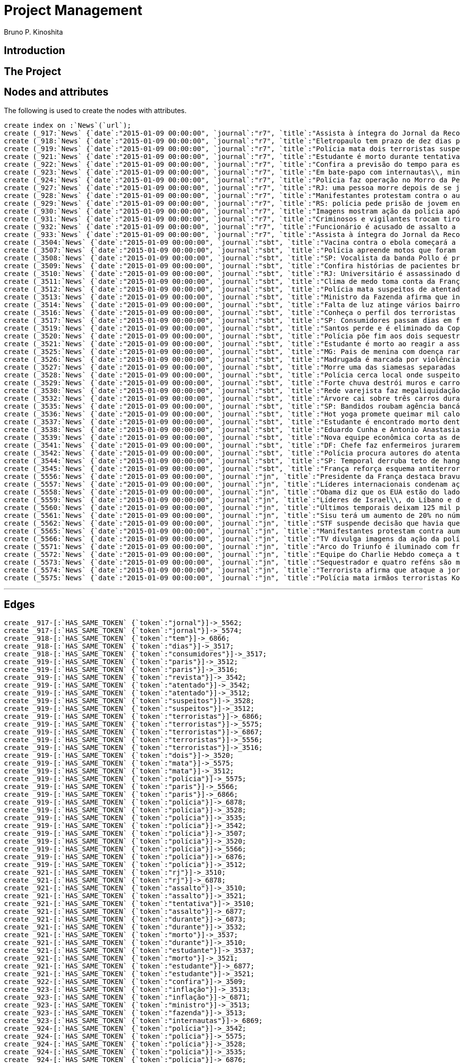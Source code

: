 = Project Management
:neo4j-version: 2.3.2
:author: Bruno P. Kinoshita
:twitter: @kinow

:toc:

== Introduction

== The Project

++++
<table>
<tr>
<td><b>1</b></td>
<td><b>2</b></td>
<td><b>3</b></td>
</tr>
++++

== Nodes and attributes

The following is used to create the nodes with attributes.

//hide
//setup

[source,cypher]
----
create index on :`News`(`url`);
create (_917:`News` {`date`:"2015-01-09 00:00:00", `journal`:"r7", `title`:"Assista à íntegra do Jornal da Record desta sexta-feira (9)", `url`:"http://noticias.r7.com/jornal-da-record/videos/assista-a-integra-do-jornal-da-record-desta-sexta-feira-9-09012015"});
create (_918:`News` {`date`:"2015-01-09 00:00:00", `journal`:"r7", `title`:"Eletropaulo tem prazo de dez dias para melhorar atendimento aos consumidores", `url`:"http://noticias.r7.com/jornal-da-record/videos/eletropaulo-tem-prazo-de-dez-dias-para-melhorar-atendimento-aos-consumidores-09012015"});
create (_919:`News` {`date`:"2015-01-09 00:00:00", `journal`:"r7", `title`:"Polícia mata dois terroristas suspeitos de atentado à revista em Paris", `url`:"http://noticias.r7.com/jornal-da-record/videos/policia-mata-dois-terroristas-suspeitos-de-atentado-a-revista-em-paris-13042015"});
create (_921:`News` {`date`:"2015-01-09 00:00:00", `journal`:"r7", `title`:"Estudante é morto durante tentativa de assalto na saída da universidade no RJ", `url`:"http://noticias.r7.com/jornal-da-record/videos/estudante-e-morto-durante-tentativa-de-assalto-na-saida-da-universidade-no-rj-09012015"});
create (_922:`News` {`date`:"2015-01-09 00:00:00", `journal`:"r7", `title`:"Confira a previsão do tempo para este final de semana em todo o País", `url`:"http://noticias.r7.com/jornal-da-record/videos/confira-a-previsao-do-tempo-para-este-final-de-semana-em-todo-o-pais-09012015"});
create (_923:`News` {`date`:"2015-01-09 00:00:00", `journal`:"r7", `title`:"Em bate-papo com internautas\\, ministro da Fazenda fala sobre a inflação em 2015", `url`:"http://noticias.r7.com/jornal-da-record/videos/em-bate-papo-com-internautas-ministro-da-fazenda-fala-sobre-a-inflacao-em-2015-09012015"});
create (_924:`News` {`date`:"2015-01-09 00:00:00", `journal`:"r7", `title`:"Polícia faz operação no Morro da Pedreira (RJ) em busca do traficante Playboy", `url`:"http://noticias.r7.com/jornal-da-record/videos/policia-faz-operacao-no-morro-da-pedreira-rj-em-busca-do-traficante-playboy-09012015"});
create (_927:`News` {`date`:"2015-01-09 00:00:00", `journal`:"r7", `title`:"RJ: uma pessoa morre depois de se jogar de casarão em chamas", `url`:"http://noticias.r7.com/jornal-da-record/videos/rj-uma-pessoa-morre-depois-de-se-jogar-de-casarao-em-chamas-09012015"});
create (_928:`News` {`date`:"2015-01-09 00:00:00", `journal`:"r7", `title`:"Manifestantes protestam contra o aumento da tarifa do transporte público em SP", `url`:"http://noticias.r7.com/jornal-da-record/videos/manifestantes-protestam-contra-o-aumento-da-tarifa-do-transporte-publico-em-sp-09012015"});
create (_929:`News` {`date`:"2015-01-09 00:00:00", `journal`:"r7", `title`:"RS: polícia pede prisão de jovem envolvido em briga que terminou em morte", `url`:"http://noticias.r7.com/jornal-da-record/videos/rs-policia-pede-prisao-de-jovem-envolvido-em-briga-que-terminou-em-morte-09012015"});
create (_930:`News` {`date`:"2015-01-09 00:00:00", `journal`:"r7", `title`:"Imagens mostram ação da polícia após explosão em agência bancária de SP", `url`:"http://noticias.r7.com/jornal-da-record/videos/imagens-mostram-acao-da-policia-apos-explosao-em-agencia-bancaria-de-sp-09012015"});
create (_931:`News` {`date`:"2015-01-09 00:00:00", `journal`:"r7", `title`:"Criminosos e vigilantes trocam tiros durante tentativa de assalto em Belo Horizonte (MG)", `url`:"http://noticias.r7.com/jornal-da-record/videos/criminosos-e-vigilantes-trocam-tiros-durante-tentativa-de-assalto-em-belo-horizonte-mg-09012015"});
create (_932:`News` {`date`:"2015-01-09 00:00:00", `journal`:"r7", `title`:"Funcionário é acusado de assalto a prédio de luxo em São Paulo", `url`:"http://noticias.r7.com/jornal-da-record/videos/funcionario-e-acusado-de-assalto-a-predio-de-luxo-em-sao-paulo-09012015"});
create (_933:`News` {`date`:"2015-01-09 00:00:00", `journal`:"r7", `title`:"Assista à íntegra do Jornal da Record desta quinta-feira (8)", `url`:"http://noticias.r7.com/jornal-da-record/videos/assista-a-integra-do-jornal-da-record-desta-quinta-feira-8-09012015"});
create (_3504:`News` {`date`:"2015-01-09 00:00:00", `journal`:"sbt", `title`:"Vacina contra o ebola começará a ser testada", `url`:"http://www.sbt.com.br/jornalismo/noticias/48316/Vacina-contra-o-ebola-comecara-a-ser-testada.html"});
create (_3507:`News` {`date`:"2015-01-09 00:00:00", `journal`:"sbt", `title`:"Polícia apreende motos que foram roubadas de depósito no Rio", `url`:"http://www.sbt.com.br/jornalismo/noticias/48328/Policia-apreende-motos-que-foram-roubadas-de-deposito-no-Rio.html"});
create (_3508:`News` {`date`:"2015-01-09 00:00:00", `journal`:"sbt", `title`:"SP: Vocalista da banda Pollo é preso em carro roubado", `url`:"http://www.sbt.com.br/jornalismo/noticias/48327/SP:-Vocalista-da-banda-Pollo-e-preso-em-carro-roubado.html"});
create (_3509:`News` {`date`:"2015-01-09 00:00:00", `journal`:"sbt", `title`:"Confira histórias de pacientes brasileiros que venceram a sepse", `url`:"http://www.sbt.com.br/jornalismo/noticias/48331/Confira-historias-de-pacientes-brasileiros-que-venceram-a-sepse.html"});
create (_3510:`News` {`date`:"2015-01-09 00:00:00", `journal`:"sbt", `title`:"RJ: Universitário é assassinado durante tentativa de assalto", `url`:"http://www.sbt.com.br/jornalismo/noticias/48326/RJ:-Universitario-e-assassinado-durante-tentativa-de-assalto.html"});
create (_3511:`News` {`date`:"2015-01-09 00:00:00", `journal`:"sbt", `title`:"Clima de medo toma conta da França após ataques", `url`:"http://www.sbt.com.br/jornalismo/noticias/48325/Clima-de-medo-toma-conta-da-Franca-apos-ataques.html"});
create (_3512:`News` {`date`:"2015-01-09 00:00:00", `journal`:"sbt", `title`:"Polícia mata suspeitos de atentado em Paris", `url`:"http://www.sbt.com.br/jornalismo/noticias/48324/Policia-mata-suspeitos-de-atentado-em-Paris.html"});
create (_3513:`News` {`date`:"2015-01-09 00:00:00", `journal`:"sbt", `title`:"Ministro da Fazenda afirma que inflação ficou dentro do combinado", `url`:"http://www.sbt.com.br/jornalismo/noticias/48323/Ministro-da-Fazenda-afirma-que-inflacao-ficou-dentro-do-combinado.html"});
create (_3514:`News` {`date`:"2015-01-09 00:00:00", `journal`:"sbt", `title`:"Falta de luz atinge vários bairros de São Paulo", `url`:"http://www.sbt.com.br/jornalismo/noticias/48322/Falta-de-luz-atinge-varios-bairros-de-Sao-Paulo.html"});
create (_3516:`News` {`date`:"2015-01-09 00:00:00", `journal`:"sbt", `title`:"Conheça o perfil dos terroristas de Paris", `url`:"http://www.sbt.com.br/jornalismo/noticias/48320/Conheca-o-perfil-dos-terroristas-de-Paris.html"});
create (_3517:`News` {`date`:"2015-01-09 00:00:00", `journal`:"sbt", `title`:"SP: Consumidores passam dias em fila para aproveitar liquidação", `url`:"http://www.sbt.com.br/jornalismo/noticias/48319/SP:-Consumidores-passam-dias-em-fila-para-aproveitar-liquidacao.html"});
create (_3519:`News` {`date`:"2015-01-09 00:00:00", `journal`:"sbt", `title`:"Santos perde e é eliminado da Copa São Paulo de Futebol Júnior", `url`:"http://www.sbt.com.br/jornalismo/noticias/48317/Santos-perde-e-e-eliminado-da-Copa-Sao-Paulo-de-Futebol-Junior.html"});
create (_3520:`News` {`date`:"2015-01-09 00:00:00", `journal`:"sbt", `title`:"Polícia põe fim aos dois sequestros que aconteciam na França", `url`:"http://www.sbt.com.br/jornalismo/noticias/48315/Policia-poe-fim-aos-dois-sequestros-que-aconteciam-na-Franca.html"});
create (_3521:`News` {`date`:"2015-01-09 00:00:00", `journal`:"sbt", `title`:"Estudante é morto ao reagir a assalto no Rio de Janeiro", `url`:"http://www.sbt.com.br/jornalismo/noticias/48314/Estudante-e-morto-ao-reagir-a-assalto-no-Rio-de-Janeiro.html"});
create (_3525:`News` {`date`:"2015-01-09 00:00:00", `journal`:"sbt", `title`:"MG: Pais de menina com doença rara pedem ajuda para operá-la", `url`:"http://www.sbt.com.br/jornalismo/noticias/48310/MG:-Pais-de-menina-com-doenca-rara-pedem-ajuda-para-opera-la.html"});
create (_3526:`News` {`date`:"2015-01-09 00:00:00", `journal`:"sbt", `title`:"Madrugada é marcada por violência em São Paulo", `url`:"http://www.sbt.com.br/jornalismo/noticias/48309/Madrugada-e-marcada-por-violencia-em-Sao-Paulo.html"});
create (_3527:`News` {`date`:"2015-01-09 00:00:00", `journal`:"sbt", `title`:"Morre uma das siamesas separadas em Goiânia", `url`:"http://www.sbt.com.br/jornalismo/noticias/48308/Morre-uma-das-siamesas-separadas-em-Goiania.html"});
create (_3528:`News` {`date`:"2015-01-09 00:00:00", `journal`:"sbt", `title`:"Polícia cerca local onde suspeitos de ataque fazem reféns", `url`:"http://www.sbt.com.br/jornalismo/noticias/48307/Policia-cerca-local-onde-suspeitos-de-ataque-fazem-refens.html"});
create (_3529:`News` {`date`:"2015-01-09 00:00:00", `journal`:"sbt", `title`:"Forte chuva destrói muros e carros na zona leste de São Paulo", `url`:"http://www.sbt.com.br/jornalismo/noticias/48306/Forte-chuva-destroi-muros-e-carros-na-zona-leste-de-Sao-Paulo.html"});
create (_3530:`News` {`date`:"2015-01-09 00:00:00", `journal`:"sbt", `title`:"Rede varejista faz megaliquidação com descontos de até 70%", `url`:"http://www.sbt.com.br/jornalismo/noticias/48305/Rede-varejista-faz-megaliquidacao-com-descontos-de-ate-70.html"});
create (_3532:`News` {`date`:"2015-01-09 00:00:00", `journal`:"sbt", `title`:"Árvore cai sobre três carros durante temporal em São Paulo", `url`:"http://www.sbt.com.br/jornalismo/noticias/48303/Arvore-cai-sobre-tres-carros-durante-temporal-em-Sao-Paulo.html"});
create (_3535:`News` {`date`:"2015-01-09 00:00:00", `journal`:"sbt", `title`:"SP: Bandidos roubam agência bancária e trocam tiros com a polícia", `url`:"http://www.sbt.com.br/jornalismo/noticias/48300/SP:-Bandidos-roubam-agencia-bancaria-e-trocam-tiros-com-a-policia.html"});
create (_3536:`News` {`date`:"2015-01-09 00:00:00", `journal`:"sbt", `title`:"Hot yoga promete queimar mil calorias em 90 minutos", `url`:"http://www.sbt.com.br/jornalismo/noticias/48299/Hot-yoga-promete-queimar-mil-calorias-em-90-minutos.html"});
create (_3537:`News` {`date`:"2015-01-09 00:00:00", `journal`:"sbt", `title`:"Estudante é encontrado morto dentro de tubulação em Praia Grande", `url`:"http://www.sbt.com.br/jornalismo/noticias/48298/Estudante-e-encontrado-morto-dentro-de-tubulacao-em-Praia-Grande.html"});
create (_3538:`News` {`date`:"2015-01-09 00:00:00", `journal`:"sbt", `title`:"Eduardo Cunha e Antonio Anastasia são citados na Lava Jato", `url`:"http://www.sbt.com.br/jornalismo/noticias/48297/Eduardo-Cunha-e-Antonio-Anastasia-sao-citados-na-Lava-Jato.html"});
create (_3539:`News` {`date`:"2015-01-09 00:00:00", `journal`:"sbt", `title`:"Nova equipe econômica corta as despesas não obrigatórias", `url`:"http://www.sbt.com.br/jornalismo/noticias/48296/Nova-equipe-economica-corta-as-despesas-nao-obrigatorias.html"});
create (_3541:`News` {`date`:"2015-01-09 00:00:00", `journal`:"sbt", `title`:"DF: Chefe faz enfermeiros jurarem cuidado com material hospitalar", `url`:"http://www.sbt.com.br/jornalismo/noticias/48294/DF:-Chefe-faz-enfermeiros-jurarem-cuidado-com-material-hospitalar.html"});
create (_3542:`News` {`date`:"2015-01-09 00:00:00", `journal`:"sbt", `title`:"Polícia procura autores do atentado contra revista Charlie Hebdo", `url`:"http://www.sbt.com.br/jornalismo/noticias/48293/Policia-procura-autores-do-atentado-contra-revista-Charlie-Hebdo.html"});
create (_3544:`News` {`date`:"2015-01-09 00:00:00", `journal`:"sbt", `title`:"SP: Temporal derruba teto de hangar no aeroporto de Congonhas", `url`:"http://www.sbt.com.br/jornalismo/noticias/48291/SP:-Temporal-derruba-teto-de-hangar-no-aeroporto-de-Congonhas.html"});
create (_3545:`News` {`date`:"2015-01-09 00:00:00", `journal`:"sbt", `title`:"França reforça esquema antiterrorismo", `url`:"http://www.sbt.com.br/jornalismo/noticias/48290/Franca-reforca-esquema-antiterrorismo.html"});
create (_5556:`News` {`date`:"2015-01-09 00:00:00", `journal`:"jn", `title`:"Presidente da França destaca bravura de policiais contra terroristas", `url`:"http://g1.globo.com/jornal-nacional/noticia/2015/01/presidente-da-franca-destaca-bravura-de-policiais-contra-terroristas.html"});
create (_5557:`News` {`date`:"2015-01-09 00:00:00", `journal`:"jn", `title`:"Líderes internacionais condenam ação terrorista e oferecem apoio a franceses", `url`:"http://g1.globo.com/jornal-nacional/noticia/2015/01/lideres-internacionais-condenam-acao-terrorista-e-oferecem-apoio-franceses.html"});
create (_5558:`News` {`date`:"2015-01-09 00:00:00", `journal`:"jn", `title`:"Obama diz que os EUA estão do lado da França contra o terrorismo", `url`:"http://g1.globo.com/jornal-nacional/noticia/2015/01/obama-diz-que-os-eua-estao-do-lado-da-franca-contra-o-terrorismo.html"});
create (_5559:`News` {`date`:"2015-01-09 00:00:00", `journal`:"jn", `title`:"Líderes de Israel\\, do Líbano e de Marrocos criticam ação terrorista", `url`:"http://g1.globo.com/jornal-nacional/noticia/2015/01/lideres-de-israel-do-libano-e-de-marrocos-criticam-acao-terrorista.html"});
create (_5560:`News` {`date`:"2015-01-09 00:00:00", `journal`:"jn", `title`:"Últimos temporais deixam 125 mil pessoas sem energia em São Paulo", `url`:"http://g1.globo.com/jornal-nacional/noticia/2015/01/ultimos-temporais-deixam-125-mil-pessoas-sem-energia-em-sao-paulo.html"});
create (_5561:`News` {`date`:"2015-01-09 00:00:00", `journal`:"jn", `title`:"Sisu terá um aumento de 20% no número de vagas", `url`:"http://g1.globo.com/jornal-nacional/noticia/2015/01/sisu-tera-um-aumento-de-20-no-numero-de-vagas.html"});
create (_5562:`News` {`date`:"2015-01-09 00:00:00", `journal`:"jn", `title`:"STF suspende decisão que havia quebrado sigilo telefônico de jornal", `url`:"http://g1.globo.com/jornal-nacional/noticia/2015/01/stf-suspende-decisao-que-havia-quebrado-sigilo-telefonico-de-jornal.html"});
create (_5565:`News` {`date`:"2015-01-09 00:00:00", `journal`:"jn", `title`:"Manifestantes protestam contra aumento da passagem de ônibus", `url`:"http://g1.globo.com/jornal-nacional/noticia/2015/01/manifestantes-protestam-contra-aumento-da-passagem.html"});
create (_5566:`News` {`date`:"2015-01-09 00:00:00", `journal`:"jn", `title`:"TV divulga imagens da ação da polícia em supermercado de Paris", `url`:"http://g1.globo.com/jornal-nacional/noticia/2015/01/tv-divulga-imagens-da-acao-da-policia-em-supermercado-de-paris.html"});
create (_5571:`News` {`date`:"2015-01-09 00:00:00", `journal`:"jn", `title`:"Arco do Triunfo é iluminado com frase de apoio ao Charlie Hebdo", `url`:"http://g1.globo.com/jornal-nacional/noticia/2015/01/arco-do-triunfo-e-iluminado-com-frase-de-apoio-ao-charlie-hebdo.html"});
create (_5572:`News` {`date`:"2015-01-09 00:00:00", `journal`:"jn", `title`:"Equipe do Charlie Hebdo começa a trabalhar na próxima edição", `url`:"http://g1.globo.com/jornal-nacional/noticia/2015/01/equipe-do-charlie-hebdo-comeca-trabalhar-na-proxima-edicao.html"});
create (_5573:`News` {`date`:"2015-01-09 00:00:00", `journal`:"jn", `title`:"Sequestrador e quatro reféns são mortos em cerco policial na França", `url`:"http://g1.globo.com/jornal-nacional/noticia/2015/01/sequestrador-e-quatro-refens-sao-mortos-em-cerco-policial-na-franca.html"});
create (_5574:`News` {`date`:"2015-01-09 00:00:00", `journal`:"jn", `title`:"Terrorista afirma que ataque a jornal francês foi financiado pela Al-Qaeda", `url`:"http://g1.globo.com/jornal-nacional/noticia/2015/01/terrorista-afirma-que-ataque-jornal-frances-foi-financiado-pela-al-qaeda.html"});
create (_5575:`News` {`date`:"2015-01-09 00:00:00", `journal`:"jn", `title`:"Polícia mata irmãos terroristas Kouachi após caçada na França", `url`:"http://g1.globo.com/jornal-nacional/noticia/2015/01/policia-mata-irmaos-terroristas-kouachi-apos-cacada-na-franca.html"});
----

'''

== Edges

//hide
//setup

[source,cypher]
----
create _917-[:`HAS_SAME_TOKEN` {`token`:"jornal"}]->_5562;
create _917-[:`HAS_SAME_TOKEN` {`token`:"jornal"}]->_5574;
create _918-[:`HAS_SAME_TOKEN` {`token`:"tem"}]->_6866;
create _918-[:`HAS_SAME_TOKEN` {`token`:"dias"}]->_3517;
create _918-[:`HAS_SAME_TOKEN` {`token`:"consumidores"}]->_3517;
create _919-[:`HAS_SAME_TOKEN` {`token`:"paris"}]->_3512;
create _919-[:`HAS_SAME_TOKEN` {`token`:"paris"}]->_3516;
create _919-[:`HAS_SAME_TOKEN` {`token`:"revista"}]->_3542;
create _919-[:`HAS_SAME_TOKEN` {`token`:"atentado"}]->_3542;
create _919-[:`HAS_SAME_TOKEN` {`token`:"atentado"}]->_3512;
create _919-[:`HAS_SAME_TOKEN` {`token`:"suspeitos"}]->_3528;
create _919-[:`HAS_SAME_TOKEN` {`token`:"suspeitos"}]->_3512;
create _919-[:`HAS_SAME_TOKEN` {`token`:"terroristas"}]->_6866;
create _919-[:`HAS_SAME_TOKEN` {`token`:"terroristas"}]->_5575;
create _919-[:`HAS_SAME_TOKEN` {`token`:"terroristas"}]->_6867;
create _919-[:`HAS_SAME_TOKEN` {`token`:"terroristas"}]->_5556;
create _919-[:`HAS_SAME_TOKEN` {`token`:"terroristas"}]->_3516;
create _919-[:`HAS_SAME_TOKEN` {`token`:"dois"}]->_3520;
create _919-[:`HAS_SAME_TOKEN` {`token`:"mata"}]->_5575;
create _919-[:`HAS_SAME_TOKEN` {`token`:"mata"}]->_3512;
create _919-[:`HAS_SAME_TOKEN` {`token`:"polícia"}]->_5575;
create _919-[:`HAS_SAME_TOKEN` {`token`:"paris"}]->_5566;
create _919-[:`HAS_SAME_TOKEN` {`token`:"paris"}]->_6866;
create _919-[:`HAS_SAME_TOKEN` {`token`:"polícia"}]->_6878;
create _919-[:`HAS_SAME_TOKEN` {`token`:"polícia"}]->_3528;
create _919-[:`HAS_SAME_TOKEN` {`token`:"polícia"}]->_3535;
create _919-[:`HAS_SAME_TOKEN` {`token`:"polícia"}]->_3542;
create _919-[:`HAS_SAME_TOKEN` {`token`:"polícia"}]->_3507;
create _919-[:`HAS_SAME_TOKEN` {`token`:"polícia"}]->_3520;
create _919-[:`HAS_SAME_TOKEN` {`token`:"polícia"}]->_5566;
create _919-[:`HAS_SAME_TOKEN` {`token`:"polícia"}]->_6876;
create _919-[:`HAS_SAME_TOKEN` {`token`:"polícia"}]->_3512;
create _921-[:`HAS_SAME_TOKEN` {`token`:"rj"}]->_3510;
create _921-[:`HAS_SAME_TOKEN` {`token`:"rj"}]->_6878;
create _921-[:`HAS_SAME_TOKEN` {`token`:"assalto"}]->_3510;
create _921-[:`HAS_SAME_TOKEN` {`token`:"assalto"}]->_3521;
create _921-[:`HAS_SAME_TOKEN` {`token`:"tentativa"}]->_3510;
create _921-[:`HAS_SAME_TOKEN` {`token`:"assalto"}]->_6877;
create _921-[:`HAS_SAME_TOKEN` {`token`:"durante"}]->_6873;
create _921-[:`HAS_SAME_TOKEN` {`token`:"durante"}]->_3532;
create _921-[:`HAS_SAME_TOKEN` {`token`:"morto"}]->_3537;
create _921-[:`HAS_SAME_TOKEN` {`token`:"durante"}]->_3510;
create _921-[:`HAS_SAME_TOKEN` {`token`:"estudante"}]->_3537;
create _921-[:`HAS_SAME_TOKEN` {`token`:"morto"}]->_3521;
create _921-[:`HAS_SAME_TOKEN` {`token`:"estudante"}]->_6877;
create _921-[:`HAS_SAME_TOKEN` {`token`:"estudante"}]->_3521;
create _922-[:`HAS_SAME_TOKEN` {`token`:"confira"}]->_3509;
create _923-[:`HAS_SAME_TOKEN` {`token`:"inflação"}]->_3513;
create _923-[:`HAS_SAME_TOKEN` {`token`:"inflação"}]->_6871;
create _923-[:`HAS_SAME_TOKEN` {`token`:"ministro"}]->_3513;
create _923-[:`HAS_SAME_TOKEN` {`token`:"fazenda"}]->_3513;
create _923-[:`HAS_SAME_TOKEN` {`token`:"internautas"}]->_6869;
create _924-[:`HAS_SAME_TOKEN` {`token`:"polícia"}]->_3542;
create _924-[:`HAS_SAME_TOKEN` {`token`:"polícia"}]->_5575;
create _924-[:`HAS_SAME_TOKEN` {`token`:"polícia"}]->_3528;
create _924-[:`HAS_SAME_TOKEN` {`token`:"polícia"}]->_3535;
create _924-[:`HAS_SAME_TOKEN` {`token`:"polícia"}]->_6876;
create _924-[:`HAS_SAME_TOKEN` {`token`:"polícia"}]->_6878;
create _924-[:`HAS_SAME_TOKEN` {`token`:"polícia"}]->_3520;
create _924-[:`HAS_SAME_TOKEN` {`token`:"polícia"}]->_5566;
create _924-[:`HAS_SAME_TOKEN` {`token`:"polícia"}]->_3512;
create _924-[:`HAS_SAME_TOKEN` {`token`:"polícia"}]->_3507;
create _924-[:`HAS_SAME_TOKEN` {`token`:"rj"}]->_6878;
create _924-[:`HAS_SAME_TOKEN` {`token`:"rj"}]->_3510;
create _924-[:`HAS_SAME_TOKEN` {`token`:"operação"}]->_1710;
create _924-[:`HAS_SAME_TOKEN` {`token`:"faz"}]->_3541;
create _924-[:`HAS_SAME_TOKEN` {`token`:"faz"}]->_3530;
create _927-[:`HAS_SAME_TOKEN` {`token`:"morre"}]->_3527;
create _927-[:`HAS_SAME_TOKEN` {`token`:"rj"}]->_6878;
create _927-[:`HAS_SAME_TOKEN` {`token`:"rj"}]->_3510;
create _928-[:`HAS_SAME_TOKEN` {`token`:"aumento"}]->_5561;
create _928-[:`HAS_SAME_TOKEN` {`token`:"contra"}]->_5558;
create _928-[:`HAS_SAME_TOKEN` {`token`:"contra"}]->_3542;
create _928-[:`HAS_SAME_TOKEN` {`token`:"contra"}]->_5565;
create _928-[:`HAS_SAME_TOKEN` {`token`:"contra"}]->_5556;
create _928-[:`HAS_SAME_TOKEN` {`token`:"contra"}]->_3504;
create _928-[:`HAS_SAME_TOKEN` {`token`:"protestam"}]->_5565;
create _928-[:`HAS_SAME_TOKEN` {`token`:"manifestantes"}]->_5565;
create _928-[:`HAS_SAME_TOKEN` {`token`:"sp"}]->_1933;
create _928-[:`HAS_SAME_TOKEN` {`token`:"sp"}]->_3535;
create _928-[:`HAS_SAME_TOKEN` {`token`:"sp"}]->_4832;
create _928-[:`HAS_SAME_TOKEN` {`token`:"sp"}]->_3508;
create _928-[:`HAS_SAME_TOKEN` {`token`:"sp"}]->_3517;
create _928-[:`HAS_SAME_TOKEN` {`token`:"sp"}]->_3544;
create _928-[:`HAS_SAME_TOKEN` {`token`:"sp"}]->_1862;
create _928-[:`HAS_SAME_TOKEN` {`token`:"aumento"}]->_5565;
create _928-[:`HAS_SAME_TOKEN` {`token`:"sp"}]->_1863;
create _928-[:`HAS_SAME_TOKEN` {`token`:"sp"}]->_1932;
create _928-[:`HAS_SAME_TOKEN` {`token`:"sp"}]->_1935;
create _929-[:`HAS_SAME_TOKEN` {`token`:"polícia"}]->_3507;
create _929-[:`HAS_SAME_TOKEN` {`token`:"polícia"}]->_3520;
create _929-[:`HAS_SAME_TOKEN` {`token`:"polícia"}]->_5566;
create _929-[:`HAS_SAME_TOKEN` {`token`:"polícia"}]->_6876;
create _929-[:`HAS_SAME_TOKEN` {`token`:"polícia"}]->_3512;
create _929-[:`HAS_SAME_TOKEN` {`token`:"polícia"}]->_5575;
create _929-[:`HAS_SAME_TOKEN` {`token`:"polícia"}]->_3528;
create _929-[:`HAS_SAME_TOKEN` {`token`:"polícia"}]->_6878;
create _929-[:`HAS_SAME_TOKEN` {`token`:"polícia"}]->_3542;
create _929-[:`HAS_SAME_TOKEN` {`token`:"polícia"}]->_3535;
create _930-[:`HAS_SAME_TOKEN` {`token`:"sp"}]->_1935;
create _930-[:`HAS_SAME_TOKEN` {`token`:"sp"}]->_3508;
create _930-[:`HAS_SAME_TOKEN` {`token`:"sp"}]->_1863;
create _930-[:`HAS_SAME_TOKEN` {`token`:"sp"}]->_1932;
create _930-[:`HAS_SAME_TOKEN` {`token`:"sp"}]->_1862;
create _930-[:`HAS_SAME_TOKEN` {`token`:"sp"}]->_1933;
create _930-[:`HAS_SAME_TOKEN` {`token`:"sp"}]->_3517;
create _930-[:`HAS_SAME_TOKEN` {`token`:"sp"}]->_3544;
create _930-[:`HAS_SAME_TOKEN` {`token`:"polícia"}]->_3542;
create _930-[:`HAS_SAME_TOKEN` {`token`:"polícia"}]->_5575;
create _930-[:`HAS_SAME_TOKEN` {`token`:"polícia"}]->_3528;
create _930-[:`HAS_SAME_TOKEN` {`token`:"polícia"}]->_3535;
create _930-[:`HAS_SAME_TOKEN` {`token`:"agência"}]->_3535;
create _930-[:`HAS_SAME_TOKEN` {`token`:"bancária"}]->_3535;
create _930-[:`HAS_SAME_TOKEN` {`token`:"após"}]->_3511;
create _930-[:`HAS_SAME_TOKEN` {`token`:"após"}]->_5575;
create _930-[:`HAS_SAME_TOKEN` {`token`:"sp"}]->_4832;
create _930-[:`HAS_SAME_TOKEN` {`token`:"sp"}]->_3535;
create _930-[:`HAS_SAME_TOKEN` {`token`:"polícia"}]->_5566;
create _930-[:`HAS_SAME_TOKEN` {`token`:"polícia"}]->_3520;
create _930-[:`HAS_SAME_TOKEN` {`token`:"polícia"}]->_6878;
create _930-[:`HAS_SAME_TOKEN` {`token`:"polícia"}]->_6876;
create _930-[:`HAS_SAME_TOKEN` {`token`:"ação"}]->_5557;
create _930-[:`HAS_SAME_TOKEN` {`token`:"ação"}]->_5566;
create _930-[:`HAS_SAME_TOKEN` {`token`:"polícia"}]->_3507;
create _930-[:`HAS_SAME_TOKEN` {`token`:"polícia"}]->_3512;
create _930-[:`HAS_SAME_TOKEN` {`token`:"imagens"}]->_5566;
create _930-[:`HAS_SAME_TOKEN` {`token`:"ação"}]->_5559;
create _930-[:`HAS_SAME_TOKEN` {`token`:"mostram"}]->_6865;
create _931-[:`HAS_SAME_TOKEN` {`token`:"mg"}]->_3525;
create _931-[:`HAS_SAME_TOKEN` {`token`:"assalto"}]->_3521;
create _931-[:`HAS_SAME_TOKEN` {`token`:"assalto"}]->_3510;
create _931-[:`HAS_SAME_TOKEN` {`token`:"assalto"}]->_6877;
create _931-[:`HAS_SAME_TOKEN` {`token`:"tiros"}]->_3535;
create _931-[:`HAS_SAME_TOKEN` {`token`:"trocam"}]->_3535;
create _931-[:`HAS_SAME_TOKEN` {`token`:"tentativa"}]->_3510;
create _931-[:`HAS_SAME_TOKEN` {`token`:"durante"}]->_3532;
create _931-[:`HAS_SAME_TOKEN` {`token`:"durante"}]->_6873;
create _931-[:`HAS_SAME_TOKEN` {`token`:"durante"}]->_3510;
create _932-[:`HAS_SAME_TOKEN` {`token`:"são"}]->_3526;
create _932-[:`HAS_SAME_TOKEN` {`token`:"assalto"}]->_3521;
create _932-[:`HAS_SAME_TOKEN` {`token`:"assalto"}]->_3510;
create _932-[:`HAS_SAME_TOKEN` {`token`:"assalto"}]->_6877;
create _932-[:`HAS_SAME_TOKEN` {`token`:"são"}]->_5573;
create _932-[:`HAS_SAME_TOKEN` {`token`:"são"}]->_6871;
create _932-[:`HAS_SAME_TOKEN` {`token`:"paulo"}]->_3526;
create _932-[:`HAS_SAME_TOKEN` {`token`:"paulo"}]->_1936;
create _932-[:`HAS_SAME_TOKEN` {`token`:"paulo"}]->_3514;
create _932-[:`HAS_SAME_TOKEN` {`token`:"paulo"}]->_3519;
create _932-[:`HAS_SAME_TOKEN` {`token`:"paulo"}]->_3529;
create _932-[:`HAS_SAME_TOKEN` {`token`:"paulo"}]->_3532;
create _932-[:`HAS_SAME_TOKEN` {`token`:"são"}]->_6879;
create _932-[:`HAS_SAME_TOKEN` {`token`:"são"}]->_1936;
create _932-[:`HAS_SAME_TOKEN` {`token`:"são"}]->_3514;
create _932-[:`HAS_SAME_TOKEN` {`token`:"são"}]->_3519;
create _932-[:`HAS_SAME_TOKEN` {`token`:"são"}]->_3529;
create _932-[:`HAS_SAME_TOKEN` {`token`:"são"}]->_3532;
create _932-[:`HAS_SAME_TOKEN` {`token`:"são"}]->_3538;
create _932-[:`HAS_SAME_TOKEN` {`token`:"são"}]->_5560;
create _932-[:`HAS_SAME_TOKEN` {`token`:"paulo"}]->_5560;
create _933-[:`HAS_SAME_TOKEN` {`token`:"jornal"}]->_5562;
create _933-[:`HAS_SAME_TOKEN` {`token`:"jornal"}]->_5574;
create _3504-[:`HAS_SAME_TOKEN` {`token`:"contra"}]->_5565;
create _3504-[:`HAS_SAME_TOKEN` {`token`:"contra"}]->_5558;
create _3504-[:`HAS_SAME_TOKEN` {`token`:"contra"}]->_5556;
create _3507-[:`HAS_SAME_TOKEN` {`token`:"polícia"}]->_5566;
create _3507-[:`HAS_SAME_TOKEN` {`token`:"polícia"}]->_6876;
create _3507-[:`HAS_SAME_TOKEN` {`token`:"depósito"}]->_6878;
create _3507-[:`HAS_SAME_TOKEN` {`token`:"motos"}]->_6878;
create _3507-[:`HAS_SAME_TOKEN` {`token`:"roubadas"}]->_6878;
create _3507-[:`HAS_SAME_TOKEN` {`token`:"polícia"}]->_6878;
create _3507-[:`HAS_SAME_TOKEN` {`token`:"polícia"}]->_5575;
create _3508-[:`HAS_SAME_TOKEN` {`token`:"sp"}]->_4832;
create _3509-[:`HAS_SAME_TOKEN` {`token`:"brasileiros"}]->_6874;
create _3510-[:`HAS_SAME_TOKEN` {`token`:"rj"}]->_6878;
create _3510-[:`HAS_SAME_TOKEN` {`token`:"assalto"}]->_6877;
create _3510-[:`HAS_SAME_TOKEN` {`token`:"durante"}]->_6873;
create _3510-[:`HAS_SAME_TOKEN` {`token`:"assassinado"}]->_6877;
create _3511-[:`HAS_SAME_TOKEN` {`token`:"frança"}]->_5573;
create _3511-[:`HAS_SAME_TOKEN` {`token`:"frança"}]->_5558;
create _3511-[:`HAS_SAME_TOKEN` {`token`:"frança"}]->_6872;
create _3511-[:`HAS_SAME_TOKEN` {`token`:"frança"}]->_5556;
create _3511-[:`HAS_SAME_TOKEN` {`token`:"frança"}]->_6879;
create _3511-[:`HAS_SAME_TOKEN` {`token`:"ataques"}]->_6879;
create _3511-[:`HAS_SAME_TOKEN` {`token`:"após"}]->_5575;
create _3511-[:`HAS_SAME_TOKEN` {`token`:"frança"}]->_5575;
create _3512-[:`HAS_SAME_TOKEN` {`token`:"paris"}]->_5566;
create _3512-[:`HAS_SAME_TOKEN` {`token`:"paris"}]->_6866;
create _3512-[:`HAS_SAME_TOKEN` {`token`:"mata"}]->_5575;
create _3512-[:`HAS_SAME_TOKEN` {`token`:"polícia"}]->_5575;
create _3512-[:`HAS_SAME_TOKEN` {`token`:"polícia"}]->_6878;
create _3512-[:`HAS_SAME_TOKEN` {`token`:"polícia"}]->_6876;
create _3512-[:`HAS_SAME_TOKEN` {`token`:"polícia"}]->_5566;
create _3513-[:`HAS_SAME_TOKEN` {`token`:"afirma"}]->_5574;
create _3513-[:`HAS_SAME_TOKEN` {`token`:"inflação"}]->_6871;
create _3514-[:`HAS_SAME_TOKEN` {`token`:"falta"}]->_6876;
create _3514-[:`HAS_SAME_TOKEN` {`token`:"são"}]->_6879;
create _3514-[:`HAS_SAME_TOKEN` {`token`:"são"}]->_5560;
create _3514-[:`HAS_SAME_TOKEN` {`token`:"são"}]->_5573;
create _3514-[:`HAS_SAME_TOKEN` {`token`:"são"}]->_6871;
create _3514-[:`HAS_SAME_TOKEN` {`token`:"paulo"}]->_5560;
create _3516-[:`HAS_SAME_TOKEN` {`token`:"terroristas"}]->_5556;
create _3516-[:`HAS_SAME_TOKEN` {`token`:"terroristas"}]->_6867;
create _3516-[:`HAS_SAME_TOKEN` {`token`:"terroristas"}]->_5575;
create _3516-[:`HAS_SAME_TOKEN` {`token`:"terroristas"}]->_6866;
create _3516-[:`HAS_SAME_TOKEN` {`token`:"paris"}]->_5566;
create _3516-[:`HAS_SAME_TOKEN` {`token`:"paris"}]->_6866;
create _3517-[:`HAS_SAME_TOKEN` {`token`:"sp"}]->_4832;
create _3519-[:`HAS_SAME_TOKEN` {`token`:"são"}]->_6879;
create _3519-[:`HAS_SAME_TOKEN` {`token`:"são"}]->_5573;
create _3519-[:`HAS_SAME_TOKEN` {`token`:"são"}]->_5560;
create _3519-[:`HAS_SAME_TOKEN` {`token`:"paulo"}]->_5560;
create _3519-[:`HAS_SAME_TOKEN` {`token`:"são"}]->_6871;
create _3520-[:`HAS_SAME_TOKEN` {`token`:"polícia"}]->_6876;
create _3520-[:`HAS_SAME_TOKEN` {`token`:"polícia"}]->_5566;
create _3520-[:`HAS_SAME_TOKEN` {`token`:"polícia"}]->_5575;
create _3520-[:`HAS_SAME_TOKEN` {`token`:"polícia"}]->_6878;
create _3520-[:`HAS_SAME_TOKEN` {`token`:"frança"}]->_5556;
create _3520-[:`HAS_SAME_TOKEN` {`token`:"frança"}]->_6879;
create _3520-[:`HAS_SAME_TOKEN` {`token`:"frança"}]->_5558;
create _3520-[:`HAS_SAME_TOKEN` {`token`:"frança"}]->_6872;
create _3520-[:`HAS_SAME_TOKEN` {`token`:"frança"}]->_5575;
create _3520-[:`HAS_SAME_TOKEN` {`token`:"frança"}]->_5573;
create _3521-[:`HAS_SAME_TOKEN` {`token`:"assalto"}]->_6877;
create _3521-[:`HAS_SAME_TOKEN` {`token`:"estudante"}]->_6877;
create _3521-[:`HAS_SAME_TOKEN` {`token`:"reagir"}]->_6877;
create _3525-[:`HAS_SAME_TOKEN` {`token`:"pais"}]->_6868;
create _3526-[:`HAS_SAME_TOKEN` {`token`:"são"}]->_5573;
create _3526-[:`HAS_SAME_TOKEN` {`token`:"são"}]->_6871;
create _3526-[:`HAS_SAME_TOKEN` {`token`:"são"}]->_6879;
create _3526-[:`HAS_SAME_TOKEN` {`token`:"são"}]->_5560;
create _3526-[:`HAS_SAME_TOKEN` {`token`:"paulo"}]->_5560;
create _3528-[:`HAS_SAME_TOKEN` {`token`:"polícia"}]->_6876;
create _3528-[:`HAS_SAME_TOKEN` {`token`:"polícia"}]->_6878;
create _3528-[:`HAS_SAME_TOKEN` {`token`:"polícia"}]->_5566;
create _3528-[:`HAS_SAME_TOKEN` {`token`:"reféns"}]->_5573;
create _3528-[:`HAS_SAME_TOKEN` {`token`:"polícia"}]->_5575;
create _3528-[:`HAS_SAME_TOKEN` {`token`:"ataque"}]->_5574;
create _3529-[:`HAS_SAME_TOKEN` {`token`:"são"}]->_6879;
create _3529-[:`HAS_SAME_TOKEN` {`token`:"paulo"}]->_5560;
create _3529-[:`HAS_SAME_TOKEN` {`token`:"são"}]->_6871;
create _3529-[:`HAS_SAME_TOKEN` {`token`:"são"}]->_5573;
create _3529-[:`HAS_SAME_TOKEN` {`token`:"são"}]->_5560;
create _3532-[:`HAS_SAME_TOKEN` {`token`:"são"}]->_5560;
create _3532-[:`HAS_SAME_TOKEN` {`token`:"são"}]->_6879;
create _3532-[:`HAS_SAME_TOKEN` {`token`:"durante"}]->_6873;
create _3532-[:`HAS_SAME_TOKEN` {`token`:"paulo"}]->_5560;
create _3532-[:`HAS_SAME_TOKEN` {`token`:"são"}]->_6871;
create _3532-[:`HAS_SAME_TOKEN` {`token`:"são"}]->_5573;
create _3535-[:`HAS_SAME_TOKEN` {`token`:"polícia"}]->_6876;
create _3535-[:`HAS_SAME_TOKEN` {`token`:"polícia"}]->_5566;
create _3535-[:`HAS_SAME_TOKEN` {`token`:"sp"}]->_4832;
create _3535-[:`HAS_SAME_TOKEN` {`token`:"polícia"}]->_5575;
create _3535-[:`HAS_SAME_TOKEN` {`token`:"polícia"}]->_6878;
create _3536-[:`HAS_SAME_TOKEN` {`token`:"mil"}]->_5560;
create _3537-[:`HAS_SAME_TOKEN` {`token`:"estudante"}]->_6877;
create _3538-[:`HAS_SAME_TOKEN` {`token`:"são"}]->_6871;
create _3538-[:`HAS_SAME_TOKEN` {`token`:"são"}]->_5573;
create _3538-[:`HAS_SAME_TOKEN` {`token`:"são"}]->_5560;
create _3538-[:`HAS_SAME_TOKEN` {`token`:"são"}]->_6879;
create _3539-[:`HAS_SAME_TOKEN` {`token`:"equipe"}]->_5572;
create _3542-[:`HAS_SAME_TOKEN` {`token`:"charlie"}]->_5571;
create _3542-[:`HAS_SAME_TOKEN` {`token`:"charlie"}]->_5572;
create _3542-[:`HAS_SAME_TOKEN` {`token`:"contra"}]->_5565;
create _3542-[:`HAS_SAME_TOKEN` {`token`:"contra"}]->_5558;
create _3542-[:`HAS_SAME_TOKEN` {`token`:"hebdo"}]->_5571;
create _3542-[:`HAS_SAME_TOKEN` {`token`:"hebdo"}]->_5572;
create _3542-[:`HAS_SAME_TOKEN` {`token`:"polícia"}]->_5566;
create _3542-[:`HAS_SAME_TOKEN` {`token`:"contra"}]->_5556;
create _3542-[:`HAS_SAME_TOKEN` {`token`:"polícia"}]->_5575;
create _3542-[:`HAS_SAME_TOKEN` {`token`:"polícia"}]->_6878;
create _3542-[:`HAS_SAME_TOKEN` {`token`:"polícia"}]->_6876;
create _3544-[:`HAS_SAME_TOKEN` {`token`:"sp"}]->_4832;
create _3545-[:`HAS_SAME_TOKEN` {`token`:"frança"}]->_6879;
create _3545-[:`HAS_SAME_TOKEN` {`token`:"frança"}]->_5558;
create _3545-[:`HAS_SAME_TOKEN` {`token`:"frança"}]->_5573;
create _3545-[:`HAS_SAME_TOKEN` {`token`:"frança"}]->_5556;
create _3545-[:`HAS_SAME_TOKEN` {`token`:"frança"}]->_6872;
create _3545-[:`HAS_SAME_TOKEN` {`token`:"frança"}]->_5575;
create _5556-[:`HAS_SAME_TOKEN` {`token`:"terroristas"}]->_6866;
create _5556-[:`HAS_SAME_TOKEN` {`token`:"terroristas"}]->_6867;
create _5556-[:`HAS_SAME_TOKEN` {`token`:"frança"}]->_6872;
create _5556-[:`HAS_SAME_TOKEN` {`token`:"frança"}]->_6879;
create _5558-[:`HAS_SAME_TOKEN` {`token`:"frança"}]->_6872;
create _5558-[:`HAS_SAME_TOKEN` {`token`:"frança"}]->_6879;
create _5560-[:`HAS_SAME_TOKEN` {`token`:"energia"}]->_6871;
create _5560-[:`HAS_SAME_TOKEN` {`token`:"são"}]->_6879;
create _5560-[:`HAS_SAME_TOKEN` {`token`:"são"}]->_6871;
create _5566-[:`HAS_SAME_TOKEN` {`token`:"polícia"}]->_6876;
create _5566-[:`HAS_SAME_TOKEN` {`token`:"polícia"}]->_6878;
create _5566-[:`HAS_SAME_TOKEN` {`token`:"paris"}]->_6866;
create _5573-[:`HAS_SAME_TOKEN` {`token`:"são"}]->_6871;
create _5573-[:`HAS_SAME_TOKEN` {`token`:"são"}]->_6879;
create _5573-[:`HAS_SAME_TOKEN` {`token`:"frança"}]->_6872;
create _5573-[:`HAS_SAME_TOKEN` {`token`:"mortos"}]->_6879;
create _5573-[:`HAS_SAME_TOKEN` {`token`:"frança"}]->_6879;
create _5575-[:`HAS_SAME_TOKEN` {`token`:"polícia"}]->_6876;
create _5575-[:`HAS_SAME_TOKEN` {`token`:"terroristas"}]->_6866;
create _5575-[:`HAS_SAME_TOKEN` {`token`:"frança"}]->_6879;
create _5575-[:`HAS_SAME_TOKEN` {`token`:"polícia"}]->_6878;
create _5575-[:`HAS_SAME_TOKEN` {`token`:"terroristas"}]->_6867;
create _5575-[:`HAS_SAME_TOKEN` {`token`:"frança"}]->_6872;
----

'''

== Finding news with words in common

[source,cypher]
----
MATCH (n1:News)-[r1:HAS_SAME_TOKEN]->(n2:News) RETURN r1;
----

//graph